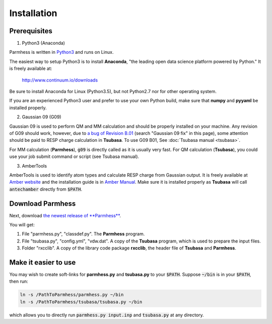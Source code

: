 ============
Installation
============

Prerequisites
-------------

1. Python3 (Anaconda)

Parmhess is written in Python3_ and runs on Linux.

The easiest way to setup Python3 is to install **Anaconda**, "the leading open data science platform powered by Python." It is freely available at:

    http://www.continuum.io/downloads

Be sure to install Anaconda for Linux (Python3.5), but not Python2.7 nor for other operating system.

If you are an experienced Python3 user and prefer to use your own Python build, make sure that **numpy** and **pyyaml** be installed properly.

2. Gaussian 09 (G09)

Gaussian 09 is used to perform QM and MM calculation and should be properly installed on your machine. Any revision of G09 should work, however, due to `a bug of Revision B.01`_ (search "Gaussian 09 fix" in this page), some attention should be paid to RESP charge calculation in **Tsubasa**. To use G09 B01, See :doc:`Tsubasa manual <tsubasa>`.

For MM calculation (**Parmhess**), :code:`g09` is directly called as it is usually very fast. For QM calculation (**Tsubasa**), you could use your job submit command or script (see Tsubasa manual).

3. AmberTools

AmberTools is used to identify atom types and calculate RESP charge from Gaussian output. It is freely available at `Amber website`_ and the installation guide is in `Amber Manual`_. Make sure it is installed properly as **Tsubasa** will call :code:`antechamber` directly from :code:`$PATH`.

Download Parmhess
-----------------
Next, download `the newest release of **Parmhess**`__.

.. __ : https://github.com/ruixingw/parmhess/releases

You will get:

1. File "parmhess.py", "classdef.py". The **Parmhess** program.
2. File "tsubasa.py", "config.yml", "vdw.dat". A copy of the **Tsubasa** program, which is used to prepare the input files.
3. Folder "rxcclib".  A copy of the library code package **rxcclib**, the header file of **Tsubasa** and **Parmhess**.


Make it easier to use
---------------------

You may wish to create soft-links for **parmhess.py** and **tsubasa.py** to your :code:`$PATH`. Suppose :code:`~/bin` is in your :code:`$PATH`, then run:

.. code-block:: bash

    ln -s /PathToParmhess/parmhess.py ~/bin
    ln -s /PathToParmhess/tsubasa/tsubasa.py ~/bin

which allows you to directly run :code:`parmhess.py input.inp` and :code:`tsubasa.py` at any directory.


.. _`Amber website` : http://ambermd.org/#AmberTools
.. _`Amber Manual` : http://ambermd.org/doc12/
.. _anaconda : https://www.continuum.io/downloads
.. _Python3: https://www.python.org/
.. _`a bug of Revision B.01` : http://ambermd.org/bugfixesat.html
.. _rxcclib: https://github.com/ruixingw/rxcclib
.. _Tsubasa: https://github.com/ruixingw/tsubasa
